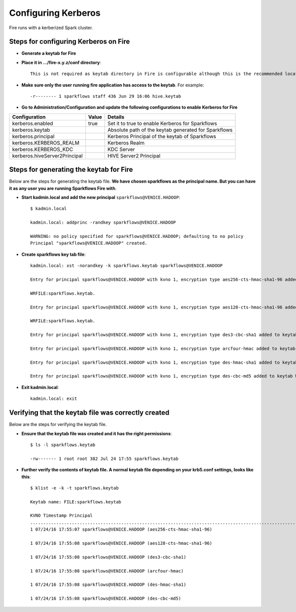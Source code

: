 Configuring Kerberos
====================

Fire runs with a kerberized Spark cluster. 

Steps for configuring Kerberos on Fire
---------------------------------------
 
* **Generate a keytab for Fire**
 
 
* **Place it in .../fire-x.y.z/conf directory**::
 
    This is not required as keytab directory in Fire is configurable although this is the recommended location.
 
* **Make sure only the user running fire application has access to the keytab**. For example::
 
    -r-------- 1 sparkflows staff 436 Jun 29 16:06 hive.keytab
 
 
* **Go to Administration/Configuration and update the following configurations to enable Kerberos for Fire**


+---------------------------------+-------+------------------------------------------------------+
| Configuration                   | Value | Details                                              |
+=================================+=======+======================================================+
| kerberos.enabled                | true  | Set it to true to enable Kerberos for Sparkflows     |
+---------------------------------+-------+------------------------------------------------------+
| kerberos.keytab                 |       | Absolute path of the keytab generated for Sparkflows |
+---------------------------------+-------+------------------------------------------------------+
| kerberos.principal              |       | Kerberos Principal of the keytab of Sparkflows       |
+---------------------------------+-------+------------------------------------------------------+
| kerberos.KERBEROS_REALM         |       | Kerberos Realm                                       |
+---------------------------------+-------+------------------------------------------------------+
| kerberos.KERBEROS_KDC           |       | KDC Server                                           |
+---------------------------------+-------+------------------------------------------------------+
| kerberos.hiveServer2Principal   |       | HIVE Server2 Principal                               |
+---------------------------------+-------+------------------------------------------------------+



Steps for generating the keytab for Fire
----------------------------------------

Below are the steps for generating the keytab file. **We have chosen sparkflows as the principal name. But you can have it as any user you are running Sparkflows Fire with**.

* **Start kadmin.local and add the new principal** ``sparkflows@VENICE.HADOOP``::

    $ kadmin.local
 
    kadmin.local: addprinc -randkey sparkflows@VENICE.HADOOP
                                         
    WARNING: no policy specified for sparkflows@VENICE.HADOOP; defaulting to no policy
    Principal "sparkflows@VENICE.HADOOP" created.

* **Create sparkflows key tab file**::

    kadmin.local: xst -norandkey -k sparkflows.keytab sparkflows@VENICE.HADOOP

    Entry for principal sparkflows@VENICE.HADOOP with kvno 1, encryption type aes256-cts-hmac-sha1-96 added to keytab

    WRFILE:sparkflows.keytab.

    Entry for principal sparkflows@VENICE.HADOOP with kvno 1, encryption type aes128-cts-hmac-sha1-96 added to keytab

    WRFILE:sparkflows.keytab.

    Entry for principal sparkflows@VENICE.HADOOP with kvno 1, encryption type des3-cbc-sha1 added to keytab     WRFILE:sparkflows.keytab.

    Entry for principal sparkflows@VENICE.HADOOP with kvno 1, encryption type arcfour-hmac added to keytab WRFILE:sparkflows.keytab.

    Entry for principal sparkflows@VENICE.HADOOP with kvno 1, encryption type des-hmac-sha1 added to keytab WRFILE:sparkflows.keytab.

    Entry for principal sparkflows@VENICE.HADOOP with kvno 1, encryption type des-cbc-md5 added to keytab WRFILE:sparkflows.keytab.


* **Exit kadmin.local**::

    kadmin.local: exit
 
 
 
Verifying that the keytab file was correctly created
----------------------------------------------------

Below are the steps for verifying the keytab file.

* **Ensure that the keytab file was created and it has the right permissions**::

    $ ls -l sparkflows.keytab
    
    -rw------- 1 root root 382 Jul 24 17:55 sparkflows.keytab
 
 
* **Further verify the contents of keytab file. A normal keytab file depending on your krb5.conf settings, looks like this**::
 
    $ klist -e -k -t sparkflows.keytab

    Keytab name: FILE:sparkflows.keytab

    KVNO Timestamp Principal
    .....................................................................................................................................................
    1 07/24/16 17:55:07 sparkflows@VENICE.HADOOP (aes256-cts-hmac-sha1-96)

    1 07/24/16 17:55:08 sparkflows@VENICE.HADOOP (aes128-cts-hmac-sha1-96)

    1 07/24/16 17:55:08 sparkflows@VENICE.HADOOP (des3-cbc-sha1)

    1 07/24/16 17:55:08 sparkflows@VENICE.HADOOP (arcfour-hmac)

    1 07/24/16 17:55:08 sparkflows@VENICE.HADOOP (des-hmac-sha1)

    1 07/24/16 17:55:08 sparkflows@VENICE.HADOOP (des-cbc-md5)


